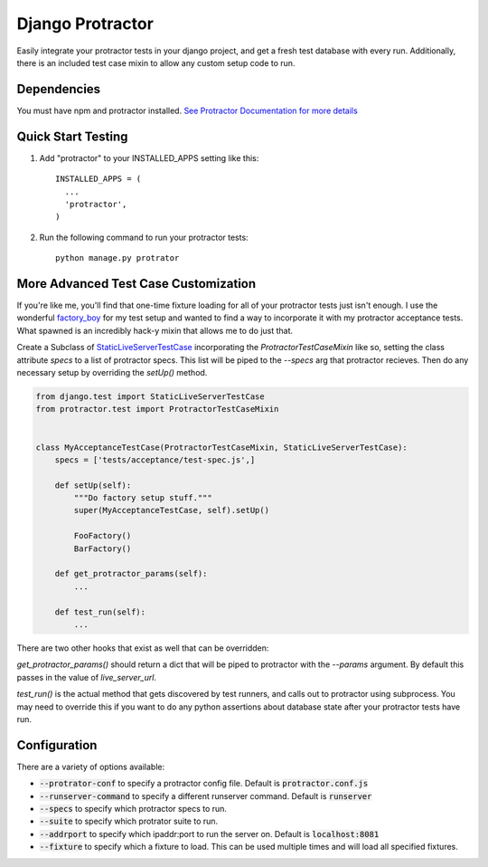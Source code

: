 =====
Django Protractor
=====

Easily integrate your protractor tests in your django project, and get a fresh test database with every run.
Additionally, there is an included test case mixin to allow any custom setup code to run.

Dependencies
------------
You must have npm and protractor installed. `See Protractor Documentation for more details`_

Quick Start Testing
-------------------

1. Add "protractor" to your INSTALLED_APPS setting like this::

       INSTALLED_APPS = (
         ...
         'protractor',
       )

2. Run the following command to run your protractor tests::

       python manage.py protrator

More Advanced Test Case Customization
-------------------------------------
If you're like me, you'll find that one-time fixture loading for all of your protractor tests just isn't enough.
I use the wonderful `factory_boy`_ for my test setup and wanted to find a way to incorporate it with my protractor acceptance tests.
What spawned is an incredibly hack-y mixin that allows me to do just that.

Create a Subclass of `StaticLiveServerTestCase`_ incorporating the `ProtractorTestCaseMixin` like so, setting the class attribute
`specs` to a list of protractor specs. This list will be piped to the `--specs` arg that protractor recieves. Then do any necessary
setup by overriding the `setUp()` method.

.. code:: python

  from django.test import StaticLiveServerTestCase
  from protractor.test import ProtractorTestCaseMixin


  class MyAcceptanceTestCase(ProtractorTestCaseMixin, StaticLiveServerTestCase):
      specs = ['tests/acceptance/test-spec.js',]

      def setUp(self):
          """Do factory setup stuff."""
          super(MyAcceptanceTestCase, self).setUp()

          FooFactory()
          BarFactory()

      def get_protractor_params(self):
          ...

      def test_run(self):
          ...


There are two other hooks that exist as well that can be overridden:

`get_protractor_params()` should return a dict that will be piped to protractor with the `--params` argument.
By default this passes in the value of `live_server_url`.

`test_run()` is the actual method that gets discovered by test runners, and calls out to protractor using subprocess.
You may need to override this if you want to do any python assertions about database state after your protractor tests
have run.


Configuration
-------------

There are a variety of options available:

- :code:`--protrator-conf` to specify a protractor config file. Default is :code:`protractor.conf.js`
- :code:`--runserver-command` to specify a different runserver command. Default is :code:`runserver`
- :code:`--specs` to specify which protractor specs to run.
- :code:`--suite` to specify which protrator suite to run.
- :code:`--addrport` to specify which ipaddr:port to run the server on. Default is :code:`localhost:8081`
- :code:`--fixture` to specify which a fixture to load. This can be used multiple times and will load all specified fixtures.

.. _See Protractor Documentation for more details: https://angular.github.io/protractor/#/
.. _factory_boy: https://github.com/rbarrois/factory_boy
.. _StaticLiveServerTestCase: https://docs.djangoproject.com/en/1.8/ref/contrib/staticfiles/#django.contrib.staticfiles.testing.StaticLiveServerTestCase
